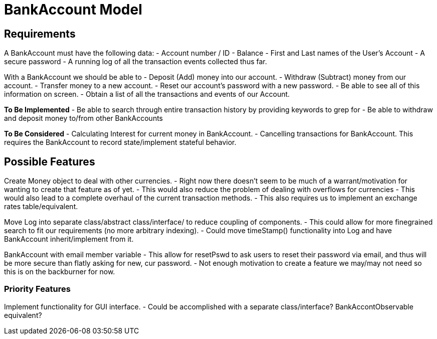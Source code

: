 = BankAccount Model

== Requirements

A BankAccount must have the following data:
- Account number / ID
- Balance 
- First and Last names of the User's Account
- A secure password
- A running log of all the transaction events collected thus far.

With a BankAccount we should be able to 
- Deposit (Add) money into our account.
- Withdraw (Subtract) money from our account.
- Transfer money to a new account.
- Reset our account's password with a new password.
- Be able to see all of this information on screen.
- Obtain a list of all the transactions and events of our Account. 


*To Be Implemented*
- Be able to search through entire transaction history by providing keywords to grep for
- Be able to withdraw and deposit money to/from other BankAccounts 

*To Be Considered*
- Calculating Interest for current money in BankAccount.
- Cancelling transactions for BankAccount. This requires the BankAccount to record state/implement stateful behavior.


== Possible Features
Create Money object to deal with other currencies.
- Right now there doesn't seem to be much of a warrant/motivation for wanting to create that feature as of yet.
- This would also reduce the problem of dealing with overflows for currencies
- This would also lead to a complete overhaul of the current transaction methods.
- This also requires us to implement an exchange rates table/equivalent.

Move Log into separate class/abstract class/interface/ to reduce coupling of components.
- This could allow for more finegrained search to fit our requirements (no more arbitrary indexing).
- Could move timeStamp() functionality into Log and have BankAccount inherit/implement from it.

BankAccount with email member variable
- This allow for resetPswd to ask users to reset their password via email, and thus will be more secure than flatly asking for new, cur password.
- Not enough motivation to create a feature we may/may not need so this is on the backburner for now.

=== Priority Features
Implement functionality for GUI interface.
- Could be accomplished with a separate class/interface? BankAccontObservable equivalent?

